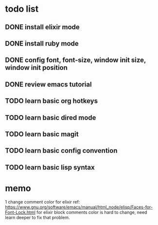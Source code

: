 * todo list

** DONE install elixir mode
** DONE install ruby mode
** DONE config font, font-size, window init size, window init position
** DONE review emacs tutorial
** TODO learn basic org hotkeys
** TODO learn basic dired mode
** TODO learn basic magit
** TODO learn basic config convention
** TODO learn basic lisp syntax

* memo
1 change comment color for elixir
ref: https://www.gnu.org/software/emacs/manual/html_node/elisp/Faces-for-Font-Lock.html
for elixir block comments color is hard to change, 
need learn deeper to fix that problem.

